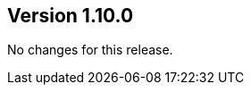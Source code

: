 ifndef::jqa-in-manual[== Version 1.10.0]
ifdef::jqa-in-manual[== Asciidoctor Utilities 1.10.0]

No changes for this release.

